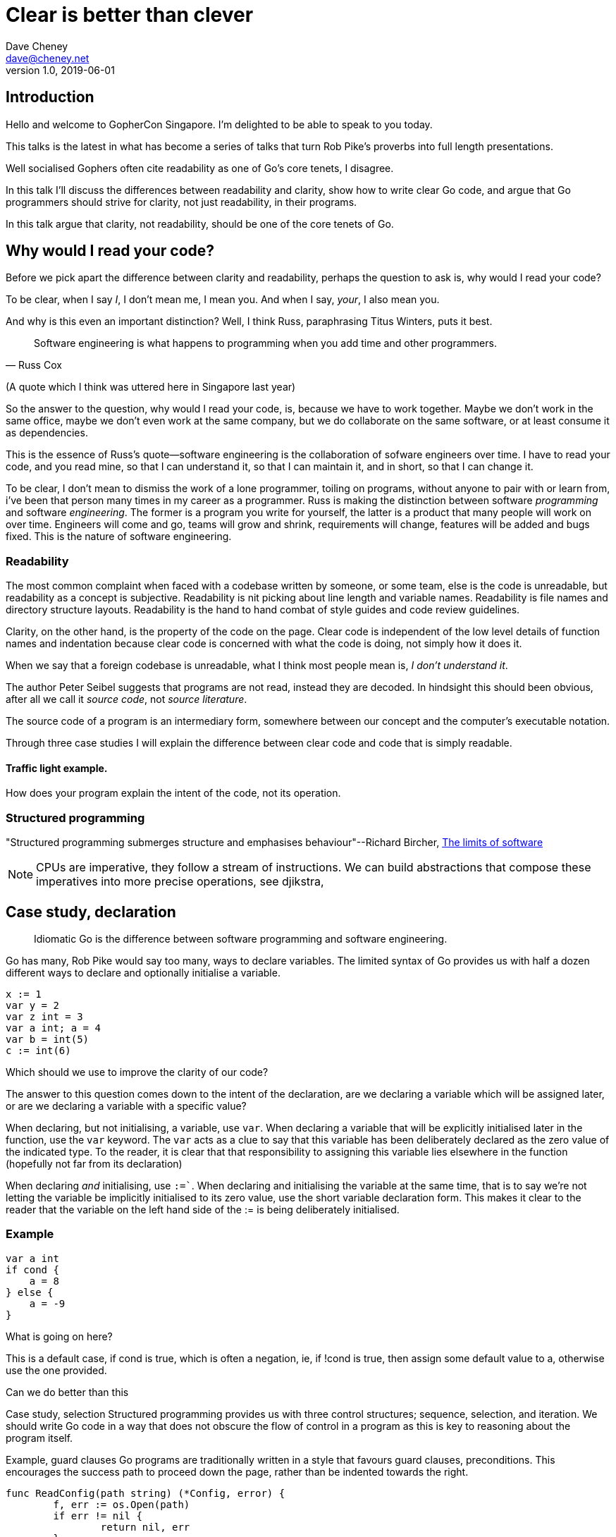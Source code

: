 = Clear is better than clever
Dave Cheney <dave@cheney.net>
v1.0, 2019-06-01
:doctype: book
:backend: docbook
:docinfo:

== Introduction

Hello and welcome to GopherCon Singapore.
I'm delighted to be able to speak to you today.

This talks is the latest in what has become a series of talks that turn Rob Pike's proverbs into full length presentations.

Well socialised Gophers often cite readability as one of Go’s core tenets, I disagree.

In this talk I’ll discuss the differences between readability and clarity, show how to write clear Go code, and argue that Go programmers should strive for clarity, not just readability, in their programs.

In this talk argue that clarity, not readability, should be one of the core tenets of Go.

== Why would I read your code?

Before we pick apart the difference between clarity and readability, perhaps the question to ask is, why would I read your code?

To be clear, when I say _I_, I don't mean me, I mean you.
And when I say, _your_, I also mean you.

And why is this even an important distinction?
Well, I think Russ, paraphrasing Titus Winters, puts it best.

"Software engineering is what happens to programming when you add time and other programmers."
-- Russ Cox

(A quote which I think was uttered here in Singapore last year)

So the answer to the question, why would I read your code, is, because we have to work together. 
Maybe we don't work in the same office, maybe we don't even work at the same company, but we do collaborate on the same software, or at least consume it as dependencies.

This is the essence of Russ's quote--software engineering is the collaboration of sofware engineers over time.
I have to read your code, and you read mine, so that I can understand it, so that I can maintain it, and in short, so that I can change it.

To be clear, I don't mean to dismiss the work of a lone programmer, toiling on programs, without anyone to pair with or learn from, i've been that person many times in my career as a programmer.
Russ is making the distinction between software _programming_ and software _engineering_.
The former is a program you write for yourself, the latter is a product that many people will work on over time.
Engineers will come and go, teams will grow and shrink, requirements will change, features will be added and bugs fixed.
This is the nature of software engineering.

// discuss the differences between readability and clarity, show how to write clear Go code, and argue that Go programmers should strive for clarity, not just readability, in their programs.

=== Readability

The most common complaint when faced with a codebase written by someone, or some team, else is the code is unreadable, but readability as a concept is subjective.
Readability is nit picking about line length and variable names.
Readability is file names and directory structure layouts.
Readability is the hand to hand combat of style guides and code review guidelines.

Clarity, on the other hand, is the property of the code on the page.
Clear code is independent of the low level details of function names and indentation because clear code is concerned with what the code is doing, not simply how it does it.

When we say that a foreign codebase is unreadable, what I think most people mean is, _I don't understand it_.

The author Peter Seibel suggests that programs are not read, instead they are decoded.
In hindsight this should been obvious, after all we call it _source code_, not _source literature_.

The source code of a program is an intermediary form, somewhere between our concept and the computer’s executable notation.

Through three case studies I will explain the difference between clear code and code that is simply readable.

==== Traffic light example. 

How does your program explain the intent of the code, not its operation.

=== Structured programming

"Structured programming submerges structure and emphasises behaviour"--Richard Bircher, https://www.amazon.com/Limits-Software-People-Projects-Perspectives/dp/0201433230[The limits of software]

NOTE: CPUs are imperative, they follow a stream of instructions. We can build abstractions that compose these imperatives into more precise operations, see djikstra,

== Case study, declaration

> Idiomatic Go is the difference between software programming and software engineering. 

Go has many, Rob Pike would say too many, ways to declare variables.
The limited syntax of Go provides us with half a dozen different ways to declare and optionally initialise a variable.

[source,go]
x := 1
var y = 2
var z int = 3
var a int; a = 4
var b = int(5)
c := int(6)

Which should we use to improve the clarity of our code?

The answer to this question comes down to the intent of the declaration, are we declaring a variable which will be assigned later, or are we declaring a variable with a specific value?

When declaring, but not initialising, a variable, use `var`.
When declaring a variable that will be explicitly initialised later in the function, use the `var` keyword.
The `var` acts as a clue to say that this variable has been deliberately declared as the zero value of the indicated type.
To the reader, it is clear that that responsibility to assigning this variable lies elsewhere in the function (hopefully not far from its declaration)

When declaring _and_ initialising, use `:=``.
When declaring and initialising the variable at the same time, that is to say we’re not letting the variable be implicitly initialised to its zero value, use the short variable declaration form.
This makes it clear to the reader that the variable on the left hand side of the := is being deliberately initialised.

=== Example

[source,go]
var a int
if cond {
    a = 8
} else {
    a = -9
}

What is going on here?

This is a default case, if cond is true, which is often a negation, ie, if !cond is true, then assign some default value to a, otherwise use the one provided.

Can we do better than this

Case study, selection
Structured programming provides us with three control structures; sequence, selection, and iteration. We should write Go code in a way that does not obscure the flow of control in a program as this is key to reasoning about the program itself.

Example, guard clauses
Go programs are traditionally written in a style that favours guard clauses, preconditions. This encourages the success path to proceed down the page, rather than be indented towards the right.

[source,go]
func ReadConfig(path string) (*Config, error) {
        f, err := os.Open(path)
        if err != nil {
                return nil, err
        }
        defer f.Close()
        // ...
}

The canonical example of this is the classic err check idiom; if err is not nil, then return it to the caller, else continue with the function.
We can generalise this pattern a little, in pseudocode we have

[source,go]
if <condition> {
        // cleanup
        return
}
// success

If the precondition failed, then return to the caller, else continue towards the end of the function.
This general condition holds true for all preconditions, error checks, map lookups, length checks, the exact form of the precondition’s condition changes, but the pattern is clear, the cleanup code is inside the block, terminating in a return, the success condition lies outside the block, and is only reachable if the precondition is true.

Even if you are unsure what the preceding and succeeding code does, how the precondition is formed, and how the cleanup code works, it is clear to the reader that this is a guard clause.

Further examples that will be covered are long chains of if else, and switch statements with default conditions.

== Accept interfaces, return structs

The final case study covers the use of interfaces to describe to the behaviour of the values being passed into a function independent from the parameter’s types, or their implementation.

Clarity 

[source,go]
var x int 
if condition { 
        x == 1
} else { 
        x == 2
}

Vs

[source,go]
x := 2
if condition {
        x = 1
}

package main

import "fmt"

func f1(y int) int {
        x := 1
        if y > 0 {
                x = 2
        }
        return x
}

func f2(y int) int {
        var x int
        if y > 0 {
                x = 2
        } else {
                x = 1
        }
        return x
}

func main() {
        fmt.Println(f1(10), f2(20))
}

produces identical assembly

Loops

Prefer continue to break, rather have as the induction variable, make an infinite loop either infinite, or clearly bounded at the loop site 

== Prefer switch to if/else/if

The examples we've seen so far are conditions; if something, do something.
It follows logically if !something, then do something else.
This is structured programming's _selection_.

We can express selection in a number of ways

[source,go]
func comp(a, b int) int {
        if a < b {
                return -1
        }
        if a > b {
                return 1
        }
        return 0
}

The comp function is written in a similar form to guard clauses from earlier.
If a is less than b, the return -1 path is taken.
If a is greater than b, the return 1 path is taken.
Else, a and b are by induction equal, so the final return 0 path is taken.

The problem with comp as written is someone maintaining this function has to _read all of it_.
To understand when 0 is returned, we have to read the conditions _and_ the body of each clause.

This is a sign that these aren't really guard clauses, this is instead an example of selection.
We want to select, based on the inputs one of -1, 0, or +1.

[source,go]
func comp(a, b int) int {
        if a < b {
                return -1
        } else if a > b {
                return 1
        } else {
                return 0
        }
}

NOTE: http://llvm.org/docs/CodingStandards.html#don-t-use-else-after-a-return

In this example it is clear to the reader that this is a selection; only one path can be taken regaurdless of the operation of the condition blocks.
For example, in the a < b condition block, because this code compiles, we know that there must be a return value, it cannot fall through to a return value at the bottom of the function because there isn't one, and thus, each of the condition blocks must contain its own return.

However this code is hard to read as each of the conditions is written differently, the first is a simple a < b, the second is the complex and unusual else if a > b, and the last conditional is unconditional.

However we can do much better than this using a switch

[source,go]
func comp(a, b int) int {
        switch {
        case a < b:
                return -1
        case a > b:
                return 1
        default:
                return 0 
        }
}

Now it is clear to the reader that this is a selection.
Each of the selection conditions are documented in their own case statement, rather than varying else or else if clauses.
Lastly by moving the default condition inside the switch, the reader only has to consider the cases that match their condition, as none of the cases can fall out of the 

NOTE: the `fallthrough` keyword complicates this analysis, hence the general disapproval of `fallthrough` in switch statements.

== Termate a function with a switch

don't fall through a switch and return, return on a default case.

TIP: Switch statement scoping with default can avoid the dangers of redeclaration

TIP: Make preconditions different from beaches. Use it for precondition, switch for branch.

TIP: use a default so that the _selection_ of elements is clear even without reading the switch cases

== Left aligned code

If you apply guard clauses and preconditions to your code, if you avoid the use of `else`, then your code should naturally be left aligned on the page.

The successful flow of control continues down the page.
At every point in the sequence of instructions, if you've arrived at that point, you know that a growing set of preconditions holds true.

Mat Ryer calls this _line of sight_ coding, because, the active part of your function is not at risk of sliding out of view to the right of your screen.

== Extract function

https://twitter.com/luc4leone/status/1035177298624958464

"Extracting a condition is one of the most useful things I can do to clarify my code. _It replaces what I'm doing with why I'm doing it" -- Martin Fowler / Kent Beck

== Guiding principles

I opened this talk with a discussion of readability vs clarity, and I also hinted that there were other principles of well written Go code.
It seems fitting to close on on a discussion of those other principles.

Last year Bryan Cantrill gave a wonderful presentation on language operating system principals, wherein he highlighted that different programming languages or operating systems focus on different principals.
It is not that they _ignore_ the principles that differ between their competitors, just that they focus on ...






I'm possibly one of the earliest users of Go in this room, but to argue that my seniority gives my views more weight is _false_.
Instead, the advice I'm going to present today is informed by what I believe to be the guiding principles underlying Go itself.
They are:

. Simplicity
. Readability
. Productivity

[NOTE]
====
You'll note that I didn't say _performance_, or _concurrency_.
There are languages which are a bit faster than Go, but they're certainly not as simple as Go.
There are languages which make concurrency their highest goal, but they are not as readable, nor as productive.

Performance and concurrency are important attributes, but not as important as _simplicity_, _readability_, and _productivity_.
====

=== Clarity

"Programs must be written for people to read, and only incidentally for machines to execute."
-- Hal Abelson and Gerald Sussman, Structure and Interpretation of Computer Programs

Clarity is important because all software, not just Go programs, is written by humans to be read by other humans.
The fact that software is also consumed by machines is secondary.

Code is read many more times than it is written.
A single piece of code will, over its lifetime, be read hundreds, maybe thousands of times.

If you're writing a program for yourself, maybe it only has to run once, or you're the only person who'll ever see it, then do what ever works for you.
But if this is a piece of software that more than one person will contribute to, or that will be used by people over a long enough time that requirements, features, or the environment it runs in changes, then your goal must be for your program to be _maintainable_.

"The most important skill for a programmer is the ability to effectively communicate ideas."
-- Gastón Jorquera footnote:[https://gaston.life/books/effective-programming/]

Clarity and simplicity are interlocking forces that give us the language we all love.

The first step towards writing maintainable code is making sure intent of the code is clear.

=== Simplicity
"Simplicity is prerequisite for reliability."
-- Edsger W. Dijkstra

Why should we strive for simplicity?
Why is important that Go programs be simple?

"The ability to simplify means to eliminate the unnecessary so that the necessary may speak."
-- Hans Hofmann

NOTE: Simple things can be composed together to build something complex. Which is different to something which is complicated. 

We've all been in a situation where you say "I can't understand this code", yes?
We've all worked on programs where you're scared to make a change because you're worried it'll break another part of the program; a part you don't understand and don't know how to fix.
This is complexity.

"There are two ways of constructing a software design: One way is to make it so simple that there are obviously no deficiencies, and the other way is to make it so complicated that there are no obvious deficiencies. The first method is far more difficult."
-- C. A. R. Hoare

Complexity turns reliable software in unreliable software.
Complexity is what kills software projects.
Therefore simplicity is the highest goal of Go.
Whatever programs we write, we should be able to agree that they are simple.



=== Productivity

"Design is the art of arranging code to work today, and be changeable forever."
-- Sandi Metz

The last underlying principle I want to highlight is _productivity_.
Developer productivity is a sprawling topic but it boils down to this; how much time do you spend doing useful work verses waiting for your tools or hopelessly lost in a foreign code-base.
Go programmers should feel that they can get a lot done with Go.

The joke goes that Go was designed while waiting for a C++ program to compile.
Fast compilation is a key feature of Go and a key recruiting tool to attract new developers.
While compilation speed remains a constant battleground, it is fair to say that compilations which take minutes in other languages, take seconds in Go.
This helps Go developers feel as productive as their counterparts working in dynamic languages without the reliability issues inherent in those languages.

More fundamental to the question of developer productivity, Go programmers realise that code is written to be read and so place the act of reading code above the act of writing it.
Go goes so far as to enforce, via tooling and custom, that all code be formatted in a specific style.
This removes the friction of learning a project specific dialect and helps spot mistakes because they just _look_ incorrect.

Go programmers don't spend days debugging inscrutable compile errors.
They don't waste days with complicated build scripts or deploying code to production.
And most importantly they don't spend their time trying to understand what their coworker wrote.

Productivity is what the Go team mean when they say the language must _scale_.

== A take away

"Complexity is anything that makes software hard to understand or to modify." -- John Ousterhout

Something I know about each of you in this room is you will eventually leave your current employer.
Maybe you'll be moving on to a new role, or perhaps a promotion, perhaps you'll move countries, or follow your partner overseas.
Whatever the reason, so as in buisness, we must consider the sucession of the maintainership of the programs we write.

If we strive to write programs that are clear, programs that are simple, and to focus on the productivity of those working on our programs then that will set us in good

Because if we don't, then as we move from job to job we'll leave behind programs which cannot be maintained.
Programs which cannot be changed.

Clarity is key to being able to understand what the program is doing.
If you can't understand what a program is doing, how can you hope to maintain it?
If software cannot be maintained, then it will be rewritten; and that could be the last time your company will invest in Go.

Thank you
